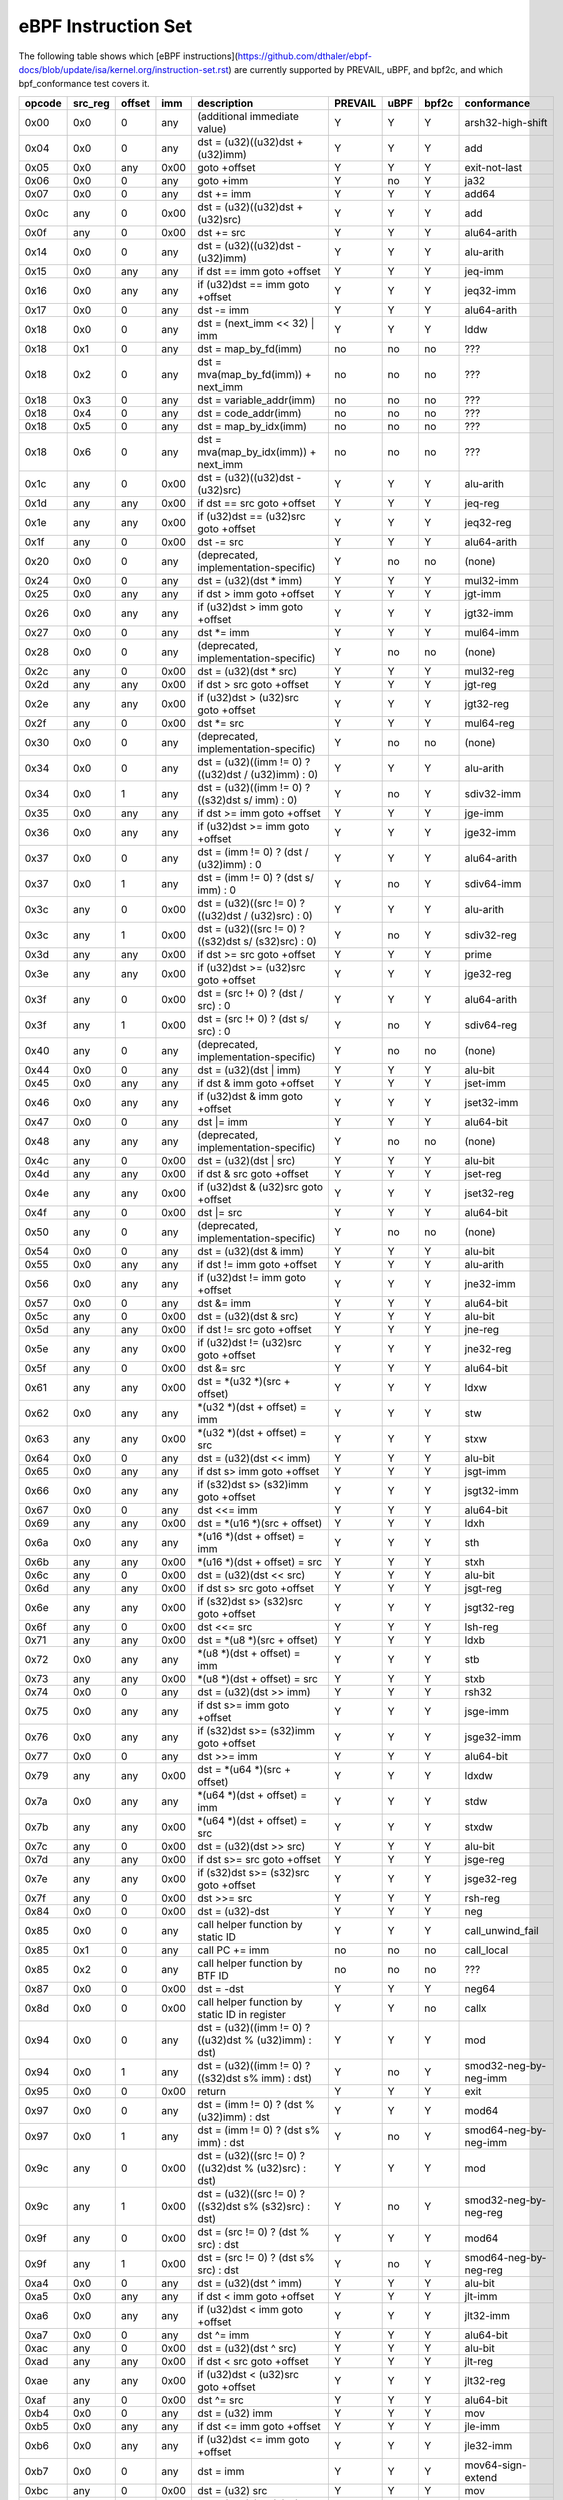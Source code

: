 eBPF Instruction Set
====================

The following table shows which
[eBPF instructions](https://github.com/dthaler/ebpf-docs/blob/update/isa/kernel.org/instruction-set.rst)
are currently supported by PREVAIL, uBPF, and bpf2c, and which bpf_conformance test covers it.

======  =======  ======  ====  ======================================================  =======  ====  =====  ======================
opcode  src_reg  offset  imm   description                                             PREVAIL  uBPF  bpf2c  conformance
======  =======  ======  ====  ======================================================  =======  ====  =====  ======================
0x00    0x0      0       any   (additional immediate value)                               Y      Y      Y    arsh32-high-shift
0x04    0x0      0       any   dst = (u32)((u32)dst + (u32)imm)                           Y      Y      Y    add
0x05    0x0      any     0x00  goto +offset                                               Y      Y      Y    exit-not-last
0x06    0x0      0       any   goto +imm                                                  Y      no     Y    ja32
0x07    0x0      0       any   dst += imm                                                 Y      Y      Y    add64
0x0c    any      0       0x00  dst = (u32)((u32)dst + (u32)src)                           Y      Y      Y    add
0x0f    any      0       0x00  dst += src                                                 Y      Y      Y    alu64-arith
0x14    0x0      0       any   dst = (u32)((u32)dst - (u32)imm)                           Y      Y      Y    alu-arith
0x15    0x0      any     any   if dst == imm goto +offset                                 Y      Y      Y    jeq-imm
0x16    0x0      any     any   if (u32)dst == imm goto +offset                            Y      Y      Y    jeq32-imm
0x17    0x0      0       any   dst -= imm                                                 Y      Y      Y    alu64-arith
0x18    0x0      0       any   dst = (next_imm << 32) | imm                               Y      Y      Y    lddw
0x18    0x1      0       any   dst = map_by_fd(imm)                                       no     no     no   ???
0x18    0x2      0       any   dst = mva(map_by_fd(imm)) + next_imm                       no     no     no   ???
0x18    0x3      0       any   dst = variable_addr(imm)                                   no     no     no   ???
0x18    0x4      0       any   dst = code_addr(imm)                                       no     no     no   ???
0x18    0x5      0       any   dst = map_by_idx(imm)                                      no     no     no   ???
0x18    0x6      0       any   dst = mva(map_by_idx(imm)) + next_imm                      no     no     no   ???
0x1c    any      0       0x00  dst = (u32)((u32)dst - (u32)src)                           Y      Y      Y    alu-arith
0x1d    any      any     0x00  if dst == src goto +offset                                 Y      Y      Y    jeq-reg
0x1e    any      any     0x00  if (u32)dst == (u32)src goto +offset                       Y      Y      Y    jeq32-reg
0x1f    any      0       0x00  dst -= src                                                 Y      Y      Y    alu64-arith
0x20    0x0      0       any   (deprecated, implementation-specific)                      Y      no     no   (none)
0x24    0x0      0       any   dst = (u32)(dst \* imm)                                    Y      Y      Y    mul32-imm
0x25    0x0      any     any   if dst > imm goto +offset                                  Y      Y      Y    jgt-imm
0x26    0x0      any     any   if (u32)dst > imm goto +offset                             Y      Y      Y    jgt32-imm
0x27    0x0      0       any   dst \*= imm                                                Y      Y      Y    mul64-imm
0x28    0x0      0       any   (deprecated, implementation-specific)                      Y      no     no   (none)
0x2c    any      0       0x00  dst = (u32)(dst \* src)                                    Y      Y      Y    mul32-reg
0x2d    any      any     0x00  if dst > src goto +offset                                  Y      Y      Y    jgt-reg
0x2e    any      any     0x00  if (u32)dst > (u32)src goto +offset                        Y      Y      Y    jgt32-reg
0x2f    any      0       0x00  dst \*= src                                                Y      Y      Y    mul64-reg
0x30    0x0      0       any   (deprecated, implementation-specific)                      Y      no     no   (none)
0x34    0x0      0       any   dst = (u32)((imm != 0) ? ((u32)dst / (u32)imm) : 0)        Y      Y      Y    alu-arith
0x34    0x0      1       any   dst = (u32)((imm != 0) ? ((s32)dst s/ imm) : 0)            Y      no     Y    sdiv32-imm
0x35    0x0      any     any   if dst >= imm goto +offset                                 Y      Y      Y    jge-imm
0x36    0x0      any     any   if (u32)dst >= imm goto +offset                            Y      Y      Y    jge32-imm
0x37    0x0      0       any   dst = (imm != 0) ? (dst / (u32)imm) : 0                    Y      Y      Y    alu64-arith
0x37    0x0      1       any   dst = (imm != 0) ? (dst s/ imm) : 0                        Y      no     Y    sdiv64-imm
0x3c    any      0       0x00  dst = (u32)((src != 0) ? ((u32)dst / (u32)src) : 0)        Y      Y      Y    alu-arith
0x3c    any      1       0x00  dst = (u32)((src != 0) ? ((s32)dst s/ (s32)src) : 0)       Y      no     Y    sdiv32-reg
0x3d    any      any     0x00  if dst >= src goto +offset                                 Y      Y      Y    prime
0x3e    any      any     0x00  if (u32)dst >= (u32)src goto +offset                       Y      Y      Y    jge32-reg
0x3f    any      0       0x00  dst = (src !+ 0) ? (dst / src) : 0                         Y      Y      Y    alu64-arith
0x3f    any      1       0x00  dst = (src !+ 0) ? (dst s/ src) : 0                        Y      no     Y    sdiv64-reg
0x40    any      0       any   (deprecated, implementation-specific)                      Y      no     no   (none)
0x44    0x0      0       any   dst = (u32)(dst \| imm)                                    Y      Y      Y    alu-bit
0x45    0x0      any     any   if dst & imm goto +offset                                  Y      Y      Y    jset-imm
0x46    0x0      any     any   if (u32)dst & imm goto +offset                             Y      Y      Y    jset32-imm
0x47    0x0      0       any   dst \|= imm                                                Y      Y      Y    alu64-bit
0x48    any      any     any   (deprecated, implementation-specific)                      Y      no     no   (none)
0x4c    any      0       0x00  dst = (u32)(dst \| src)                                    Y      Y      Y    alu-bit
0x4d    any      any     0x00  if dst & src goto +offset                                  Y      Y      Y    jset-reg
0x4e    any      any     0x00  if (u32)dst & (u32)src goto +offset                        Y      Y      Y    jset32-reg
0x4f    any      0       0x00  dst \|= src                                                Y      Y      Y    alu64-bit
0x50    any      0       any   (deprecated, implementation-specific)                      Y      no     no   (none)
0x54    0x0      0       any   dst = (u32)(dst & imm)                                     Y      Y      Y    alu-bit
0x55    0x0      any     any   if dst != imm goto +offset                                 Y      Y      Y    alu-arith
0x56    0x0      any     any   if (u32)dst != imm goto +offset                            Y      Y      Y    jne32-imm
0x57    0x0      0       any   dst &= imm                                                 Y      Y      Y    alu64-bit
0x5c    any      0       0x00  dst = (u32)(dst & src)                                     Y      Y      Y    alu-bit
0x5d    any      any     0x00  if dst != src goto +offset                                 Y      Y      Y    jne-reg
0x5e    any      any     0x00  if (u32)dst != (u32)src goto +offset                       Y      Y      Y    jne32-reg
0x5f    any      0       0x00  dst &= src                                                 Y      Y      Y    alu64-bit
0x61    any      any     0x00  dst = \*(u32 \*)(src + offset)                             Y      Y      Y    ldxw
0x62    0x0      any     any   \*(u32 \*)(dst + offset) = imm                             Y      Y      Y    stw
0x63    any      any     0x00  \*(u32 \*)(dst + offset) = src                             Y      Y      Y    stxw
0x64    0x0      0       any   dst = (u32)(dst << imm)                                    Y      Y      Y    alu-bit
0x65    0x0      any     any   if dst s> imm goto +offset                                 Y      Y      Y    jsgt-imm
0x66    0x0      any     any   if (s32)dst s> (s32)imm goto +offset                       Y      Y      Y    jsgt32-imm
0x67    0x0      0       any   dst <<= imm                                                Y      Y      Y    alu64-bit
0x69    any      any     0x00  dst = \*(u16 \*)(src + offset)                             Y      Y      Y    ldxh
0x6a    0x0      any     any   \*(u16 \*)(dst + offset) = imm                             Y      Y      Y    sth
0x6b    any      any     0x00  \*(u16 \*)(dst + offset) = src                             Y      Y      Y    stxh
0x6c    any      0       0x00  dst = (u32)(dst << src)                                    Y      Y      Y    alu-bit
0x6d    any      any     0x00  if dst s> src goto +offset                                 Y      Y      Y    jsgt-reg
0x6e    any      any     0x00  if (s32)dst s> (s32)src goto +offset                       Y      Y      Y    jsgt32-reg
0x6f    any      0       0x00  dst <<= src                                                Y      Y      Y    lsh-reg
0x71    any      any     0x00  dst = \*(u8 \*)(src + offset)                              Y      Y      Y    ldxb
0x72    0x0      any     any   \*(u8 \*)(dst + offset) = imm                              Y      Y      Y    stb
0x73    any      any     0x00  \*(u8 \*)(dst + offset) = src                              Y      Y      Y    stxb
0x74    0x0      0       any   dst = (u32)(dst >> imm)                                    Y      Y      Y    rsh32
0x75    0x0      any     any   if dst s>= imm goto +offset                                Y      Y      Y    jsge-imm
0x76    0x0      any     any   if (s32)dst s>= (s32)imm goto +offset                      Y      Y      Y    jsge32-imm
0x77    0x0      0       any   dst >>= imm                                                Y      Y      Y    alu64-bit
0x79    any      any     0x00  dst = \*(u64 \*)(src + offset)                             Y      Y      Y    ldxdw
0x7a    0x0      any     any   \*(u64 \*)(dst + offset) = imm                             Y      Y      Y    stdw
0x7b    any      any     0x00  \*(u64 \*)(dst + offset) = src                             Y      Y      Y    stxdw
0x7c    any      0       0x00  dst = (u32)(dst >> src)                                    Y      Y      Y    alu-bit
0x7d    any      any     0x00  if dst s>= src goto +offset                                Y      Y      Y    jsge-reg
0x7e    any      any     0x00  if (s32)dst s>= (s32)src goto +offset                      Y      Y      Y    jsge32-reg
0x7f    any      0       0x00  dst >>= src                                                Y      Y      Y    rsh-reg
0x84    0x0      0       0x00  dst = (u32)-dst                                            Y      Y      Y    neg
0x85    0x0      0       any   call helper function by static ID                          Y      Y      Y    call_unwind_fail
0x85    0x1      0       any   call PC += imm                                             no     no     no   call_local
0x85    0x2      0       any   call helper function by BTF ID                             no     no     no   ???
0x87    0x0      0       0x00  dst = -dst                                                 Y      Y      Y    neg64
0x8d    0x0      0       0x00  call helper function by static ID in register              Y      Y      no   callx
0x94    0x0      0       any   dst = (u32)((imm != 0) ? ((u32)dst % (u32)imm) : dst)      Y      Y      Y    mod
0x94    0x0      1       any   dst = (u32)((imm != 0) ? ((s32)dst s% imm) : dst)          Y      no     Y    smod32-neg-by-neg-imm
0x95    0x0      0       0x00  return                                                     Y      Y      Y    exit
0x97    0x0      0       any   dst = (imm != 0) ? (dst % (u32)imm) : dst                  Y      Y      Y    mod64
0x97    0x0      1       any   dst = (imm != 0) ? (dst s% imm) : dst                      Y      no     Y    smod64-neg-by-neg-imm
0x9c    any      0       0x00  dst = (u32)((src != 0) ? ((u32)dst % (u32)src) : dst)      Y      Y      Y    mod
0x9c    any      1       0x00  dst = (u32)((src != 0) ? ((s32)dst s% (s32)src) : dst)     Y      no     Y    smod32-neg-by-neg-reg
0x9f    any      0       0x00  dst = (src != 0) ? (dst % src) : dst                       Y      Y      Y    mod64
0x9f    any      1       0x00  dst = (src != 0) ? (dst s% src) : dst                      Y      no     Y    smod64-neg-by-neg-reg
0xa4    0x0      0       any   dst = (u32)(dst ^ imm)                                     Y      Y      Y    alu-bit
0xa5    0x0      any     any   if dst < imm goto +offset                                  Y      Y      Y    jlt-imm
0xa6    0x0      any     any   if (u32)dst < imm goto +offset                             Y      Y      Y    jlt32-imm
0xa7    0x0      0       any   dst ^= imm                                                 Y      Y      Y    alu64-bit
0xac    any      0       0x00  dst = (u32)(dst ^ src)                                     Y      Y      Y    alu-bit
0xad    any      any     0x00  if dst < src goto +offset                                  Y      Y      Y    jlt-reg
0xae    any      any     0x00  if (u32)dst < (u32)src goto +offset                        Y      Y      Y    jlt32-reg
0xaf    any      0       0x00  dst ^= src                                                 Y      Y      Y    alu64-bit
0xb4    0x0      0       any   dst = (u32) imm                                            Y      Y      Y    mov
0xb5    0x0      any     any   if dst <= imm goto +offset                                 Y      Y      Y    jle-imm
0xb6    0x0      any     any   if (u32)dst <= imm goto +offset                            Y      Y      Y    jle32-imm
0xb7    0x0      0       any   dst = imm                                                  Y      Y      Y    mov64-sign-extend
0xbc    any      0       0x00  dst = (u32) src                                            Y      Y      Y    mov
0xbc    any      8       0x00  dst = (u32) (s32) (s8) src                                 Y      no     Y    movsx832-reg
0xbc    any      16      0x00  dst = (u32) (s32) (s16) src                                Y      no     Y    movsx1632-reg
0xbd    any      any     0x00  if dst <= src goto +offset                                 Y      Y      Y    jle-reg
0xbe    any      any     0x00  if (u32)dst <= (u32)src goto +offset                       Y      Y      Y    jle32-reg
0xbf    any      0       0x00  dst = src                                                  Y      Y      Y    ldxb-all
0xbf    any      8       0x00  dst = (s64) (s8) src                                       Y      no     Y    movsx864-reg
0xbf    any      16      0x00  dst = (s64) (s16) src                                      Y      no     Y    movsx1664-reg
0xbf    any      32      0x00  dst = (s64) (s32) src                                      Y      no     Y    movsx3264-reg
0xc3    any      any     0x00  lock \*(u32 \*)(dst + offset) += src                       Y      no     Y    lock_add32
0xc3    any      any     0x01  src = atomic_fetch_add_32((u32 \*)(dst + offset), src)     Y      no     Y    lock_fetch_add32
0xc3    any      any     0x40  lock \*(u32 \*)(dst + offset) \|= src                      Y      no     Y    lock_or32
0xc3    any      any     0x41  src = atomic_fetch_or_32((u32 \*)(dst + offset), src)      Y      no     Y    lock_fetch_or32
0xc3    any      any     0x50  lock \*(u32 \*)(dst + offset) &= src                       Y      no     Y    lock_and32
0xc3    any      any     0x51  src = atomic_fetch_and_32((u32 \*)(dst + offset), src)     Y      no     Y    lock_fetch_and32
0xc3    any      any     0xa0  lock \*(u32 \*)(dst + offset) ^= src                       Y      no     Y    lock_xor32
0xc3    any      any     0xa1  src = atomic_fetch_xor_32((u32 \*)(dst + offset), src)     Y      no     Y    lock_fetch_xor32
0xc3    any      any     0xe1  src = xchg_32((u32 \*)(dst + offset), src)                 Y      no     Y    lock_xchg32
0xc3    any      any     0xf1  r0 = cmpxchg_32((u32 \*)(dst + offset), r0, src)           Y      no     Y    lock_cmpxchg32
0xc4    0x0      0       any   dst = (u32)(dst s>> imm)                                   Y      Y      Y    arsh
0xc5    0x0      any     any   if dst s< imm goto +offset                                 Y      Y      Y    jslt-imm
0xc6    0x0      any     any   if (s32)dst s< (s32)imm goto +offset                       Y      Y      Y    jslt32-imm
0xc7    0x0      0       any   dst s>>= imm                                               Y      Y      Y    arsh64
0xcc    any      0       0x00  dst = (u32)(dst s>> src)                                   Y      Y      Y    arsh-reg
0xcd    any      any     0x00  if dst s< src goto +offset                                 Y      Y      Y    jslt-reg
0xce    any      any     0x00  if (s32)dst s< (s32)src goto +offset                       Y      Y      Y    jslt32-reg
0xcf    any      0       0x00  dst s>>= src                                               Y      Y      Y    arsh64
0xd4    0x0      0       0x10  dst = htole16(dst)                                         Y      Y      Y    le16
0xd4    0x0      0       0x20  dst = htole32(dst)                                         Y      Y      Y    le32
0xd4    0x0      0       0x40  dst = htole64(dst)                                         Y      Y      Y    le64
0xd5    0x0      any     any   if dst s<= imm goto +offset                                Y      Y      Y    jsle-imm
0xd6    0x0      any     any   if (s32)dst s<= (s32)imm goto +offset                      Y      Y      Y    jsle32-imm
0xd7    0x0      0       0x10  dst = bswap16(dst)                                         Y      no     Y    swap16
0xd7    0x0      0       0x20  dst = bswap32(dst)                                         Y      no     Y    swap32
0xd7    0x0      0       0x40  dst = bswap64(dst)                                         Y      no     Y    swap64
0xdb    any      any     0x00  lock \*(u64 \*)(dst + offset) += src                       Y      no     Y    lock_add
0xdb    any      any     0x01  src = atomic_fetch_add_64((u64 \*)(dst + offset), src)     Y      no     Y    lock_fetch_add
0xdb    any      any     0x40  lock \*(u64 \*)(dst + offset) \|= src                      Y      no     Y    lock_or
0xdb    any      any     0x41  src = atomic_fetch_or_64((u64 \*)(dst + offset), src)      Y      no     Y    lock_fetch_or
0xdb    any      any     0x50  lock \*(u64 \*)(dst + offset) &= src                       Y      no     Y    lock_and
0xdb    any      any     0x51  src = atomic_fetch_and_64((u64 \*)(dst + offset), src)     Y      no     Y    lock_fetch_and
0xdb    any      any     0xa0  lock \*(u64 \*)(dst + offset) ^= src                       Y      no     Y    lock_xor
0xdb    any      any     0xa1  src = atomic_fetch_xor_64((u64 \*)(dst + offset), src)     Y      no     Y    lock_fetch_xor
0xdb    any      any     0xe1  src = xchg_64((u64 \*)(dst + offset), src)                 Y      no     Y    lock_xchg
0xdb    any      any     0xf1  r0 = cmpxchg_64((u64 \*)(dst + offset), r0, src)           Y      no     Y    lock_cmpxchg
0xdc    0x0      0       0x10  dst = htobe16(dst)                                         Y      Y      Y    be16
0xdc    0x0      0       0x20  dst = htobe32(dst)                                         Y      Y      Y    be32
0xdc    0x0      0       0x40  dst = htobe64(dst)                                         Y      Y      Y    be64
0xdd    any      any     0x00  if dst s<= src goto +offset                                Y      Y      Y    jsle-reg
0xde    any      any     0x00  if (s32)dst s<= (s32)src goto +offset                      Y      Y      Y    jsle32-reg
======  =======  ======  ====  ======================================================  =======  ====  =====  ======================

**Some takeaways:**

* Atomic instructions are not supported by any of the components, though this is not a major problem
  as they will not be generated by clang when an older "cpu version" is specified on the command line.
* The conformance suite does not support most 64-bit immediate instructions
  (https://github.com/Alan-Jowett/bpf_conformance/issues/59).

